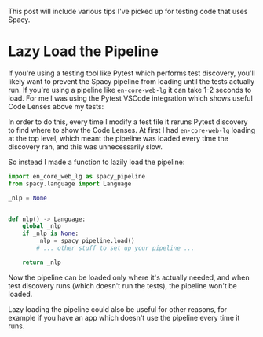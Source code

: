 #+OPTIONS: toc:nil
#+begin_src yaml :exports results :results value html
---
title: "Tips for testing with Spacy"
date: "<2021-08-01 Sun>"
---
#+end_src

This post will include various tips I've picked up for testing code
that uses Spacy.

* Lazy Load the Pipeline

If you're using a testing tool like Pytest which performs test
discovery, you'll likely want to prevent the Spacy pipeline from loading
until the tests actually run. If you're using a pipeline like
~en-core-web-lg~ it can take 1-2 seconds to load. For me I was using
the Pytest VSCode integration which shows useful Code Lenses above my
tests:

[[./pytest-code-lens.png]]

In order to do this, every time I modify a test file it reruns Pytest
discovery to find where to show the Code Lenses. At first I had
~en-core-web-lg~ loading at the top level, which meant the pipeline was
loaded every time the discovery ran, and this was unnecessarily slow.

So instead I made a function to lazily load the pipeline:

#+begin_src python
import en_core_web_lg as spacy_pipeline
from spacy.language import Language

_nlp = None


def nlp() -> Language:
    global _nlp
    if _nlp is None:
        _nlp = spacy_pipeline.load()
        # ... other stuff to set up your pipeline ...

    return _nlp
#+end_src

Now the pipeline can be loaded only where it's actually needed, and when
test discovery runs (which doesn't run the tests), the pipeline won't be
loaded.

Lazy loading the pipeline could also be useful for other reasons, for
example if you have an app which doesn't use the pipeline every time it
runs.
